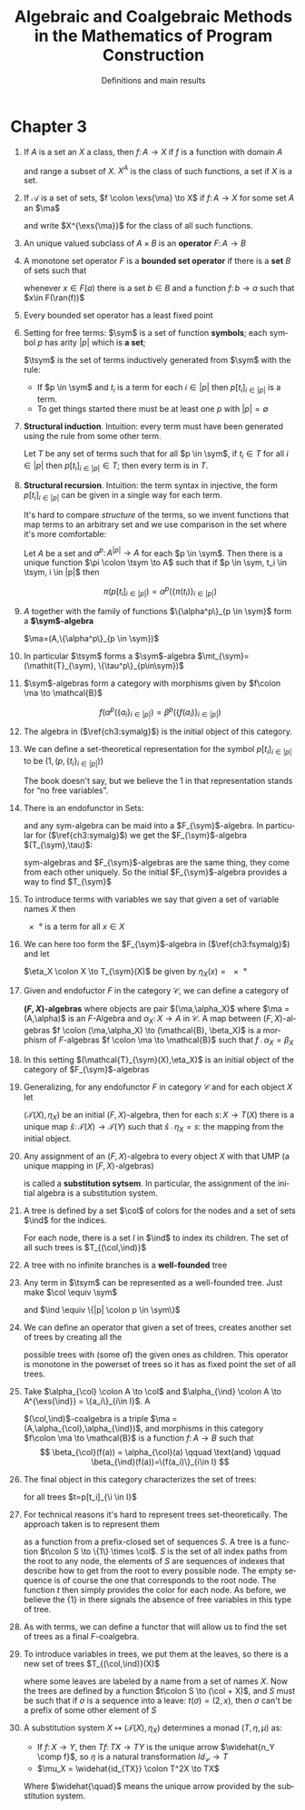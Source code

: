 #+STARTUP: showeverything noindent align inlineimages latexpreview

#+TITLE: Algebraic and Coalgebraic Methods
#+TITLE: in the Mathematics of Program Construction
#+SUBTITLE: Definitions and main results
#+AUTHOR: Matias Bossa
#+AUTHOR: Sebastian Galkin
#+LANGUAGE:  en

#+EXPORT_SELECT_TAGS: export
#+EXPORT_EXCLUDE_TAGS: noexport
#+OPTIONS: H:1 num:1 toc:nil \n:nil ':t   @:t ::t |:t ^:{} _:{} *:t TeX:t LaTeX:t date:nil author:nil

#+LaTeX_CLASS_OPTIONS: []
#+LaTeX_HEADER: \usepackage[a4paper]{geometry}
#+LaTeX_HEADER: \usepackage[]{tikz-cd}
#+LaTeX_HEADER: \newcommand{\exs}[1]{\in\mkern-4mu #1}
#+LaTeX_HEADER: \newcommand{\ma}{\mathcal{A}}
#+LaTeX_HEADER: \newcommand{\mt}{\mathcal{T}}
#+LaTeX_HEADER: \newcommand{\ang}[1]{\langle #1 \rangle}
#+LaTeX_HEADER: \DeclareMathOperator{\ran}{ran}
#+LaTeX_HEADER: \DeclareMathOperator{\sym}{sym}
#+LaTeX_HEADER: \DeclareMathOperator{\tsym}{\mathit{T}_{\sym}}
#+LaTeX_HEADER: \DeclareMathOperator{\col}{col}
#+LaTeX_HEADER: \DeclareMathOperator{\ind}{ind}
#+LaTeX_HEADER: \newcommand{\comp}{\circ\>}


* Chapter 3

** If \(A\) is a set an \(X\) a class, then \(f\colon A \to X\) if \(f\) is a function with domain \(A\)
and range a subset of \(X\). \(X^A\) is the class of such functions, a set if \(X\) is a set.

** If \(\mathcal{A}\) is a set of sets, \(f \colon \exs{\ma} \to X\) if \(f \colon A \to X\) for some set \(A\) an \(\ma\)
and write \(X^{\exs{\ma}}\) for the class of all such functions.

** An unique valued subclass of \(A\times B\) is an *operator* \(F\colon A \to B\)

** A monotone set operator \(F\) is a *bounded set operator* if there is a *set* \(B\) of sets such that
whenever \(x\in F(a)\) there is a set \(b \in B\) and a function \(f\colon b \to a\) such that \(x\in F(\ran(f))\)

** Every bounded set operator has a least fixed point

** Setting for free terms: \(\sym\) is a set of function *symbols*; each symbol \(p\) has arity \(|p|\) which is *a set*;
\(\tsym\) is the set of terms inductively generated from \(\sym\) with the rule:

- If \(p \in \sym\) and \(t_i\) is a term for each \(i \in |p|\) then \(p[t_i]_{i\in|p|}\) is a term.
- To get things started there must be at least one \(p\) with \(|p| = \emptyset\)

** *Structural induction*. Intuition: every term must have been generated using the rule from some other term.

Let \(\mathit{T}\) be any set of terms such that for all \(p \in \sym\), if \(t_i \in \mathit{T}\) for all
\(i \in |p|\) then \(p[t_i]_{i\in|p|} \in \mathit{T}\); then every term is in \(\mathit{T}\).

** *Structural recursion*. Intuition: the term syntax in injective, the form \(p[t_i]_{i\in|p|}\) can be given in a single way for each term.
It's hard  to compare /structure/ of the terms, so we invent functions that map terms to an arbitrary set and we use
comparison in the set where it's more comfortable:

Let \(A\) be a set and \(\alpha^p \colon A^{|p|} \to A\) for each \(p \in \sym\). Then there is a unique function
\(\pi \colon \tsym \to A\) such that if \(p \in \sym, t_i \in \tsym, i \in |p|\) then

\[
\pi(p[t_i]_{i \in |p|}) = \alpha^p(\{\pi(t_i)\}_{i \in |p|})
\]

** \(A\) together with the family of functions \(\{\alpha^p\}_{p \in \sym}\) form a *\(\sym\)-algebra*
\(\ma=(A,\{\alpha^p\}_{p \in \sym})\)

** In particular \(\tsym\) forms a \(\sym\)-algebra \(\mt_{\sym}=(\mathit{T}_{\sym}, \{\tau^p\}_{p\in\sym})\)

\begin{equation}
\label{ch3:symalg}
\tau^p(\{t_i\}_{i\in|p|}) = p[t_i]_{i \in |p|}
\end{equation}

** \(\sym\)-algebras form a category with morphisms given by \(f\colon \ma \to \mathcal{B}\)
\[
f(\alpha^p(\{a_i\}_{i\in|p|}) = \beta^p(\{f(a_i)\}_{i\in|p|})
\]

** The algebra in (\(\ref{ch3:symalg}\)) is the initial object of this category.

** We can define a set-theoretical representation for the symbol \(p[t_i]_{i\in|p|}\) to be \((1,(p,\{t_i\}_{i\in|p|}))\)
The book doesn't say, but we believe the \(1\) in that representation stands for "no free variables".

** There is an endofunctor in Sets:
\begin{gather*}
F_{\sym}(X) = \{1\} \times \sum_{p\in \sym} X^{|p|} \\
F_{\sym}(f)((1,(p,\{a_i\}_{i\in|p|}))) = (1,(p,\{f(a_i)\}_{i\in|p|})
\end{gather*}

and any sym-algebra can be maid into a \(F_{\sym}\)-algebra. In particular for (\(\ref{ch3:symalg}\)) we get
the \(F_{\sym}\)-algebra \((T_{\sym},\tau)\):
\begin{equation}
\label{ch3:fsymalg}
\tau((1,(p,\{t_i\}_{i\in|p|}))) = p[t_i]_{i \in |p|}
\end{equation}

sym-algebras and \(F_{\sym}\)-algebras are the same thing, they come from each other uniquely. So the initial
\(F_{\sym}\)-algebra provides a way to find \(T_{\sym}\)

** To introduce terms with variables we say that given a set of variable names \(X\) then
\(\ang{x}\) is a term for all \(x \in X\)

** We can here too form the \(F_{\sym}\)-algebra in (\(\ref{ch3:fsymalg}\)) and let
\(\eta_X \colon X \to T_{\sym}(X)\) be given by \(\eta_X(x) = \ang{x}\)

** Given and endofuctor \(F\) in the category \(\mathcal{C}\), we can define a category of
*\((F,X)\)-algebras* where objects are pair
\((\ma,\alpha_X)\) where \(\ma = (A,\alpha)\) is an \(F\)-Algebra and
\(\alpha_X \colon X \to A\) in \(\mathcal{C}\). A map between \((F,X)\)-algebras
\(f \colon (\ma,\alpha_X) \to (\mathcal{B}, \beta_X)\) is a morphism of \(F\)-algebras
 \(f \colon \ma \to \mathcal{B}\) such that \(f \comp \alpha_X = \beta_X\)

** In this setting \((\mathcal{T}_{\sym}(X),\eta_X)\) is an initial object of the category of \(F_{\sym}\)-algebras

\begin{equation*}
\begin{tikzcd}
F_{\sym}(T_{\sym}(X)) \arrow[rr, "F_{\sym}(\hat s)"] \arrow[d, "\tau_X"] & &  F_{\sym}(T_{\sym}(Y)) \arrow[d, "\tau_Y"] \\
T_{\sym}(X) \arrow[rr, "\hat s"]                                         &  & T_{\sym}(Y) \\
                                                                         & \arrow[lu, "\eta_X"] X \arrow[ru, "\eta_Y"]
\end{tikzcd}
\end{equation*}

** Generalizing, for any endofunctor \(F\) in category \(\mathcal{C}\) and for each object \(X\) let
\((\mathcal{T}(X),\eta_X)\) be an initial \((F,X)\)-algebra, then for each \(s\colon X \to T(X)\)
there is a unique map \(\hat s \colon \mathcal{T}(X) \to \mathcal{T}(Y)\) such that \(\hat s \comp \eta_X = s\):
the mapping from the initial object.

\begin{equation*}
\begin{tikzcd}
F(T(X)) \arrow[rr, "F(\hat s)"] \arrow[d, "\tau_X"] & &  F(T(Y)) \arrow[d, "\tau_Y"] \\
T(X) \arrow[rr, "\hat s"]                           &  & T(Y) \\
                                                    & \arrow[lu, "\eta_X"] X \arrow[ru, "s"]
\end{tikzcd}
\end{equation*}

** Any assignment of an \((F,X)\)-algebra to every object \(X\) with that UMP (a unique mapping in \((F,X)\)-algebras)
is called a *substitution sytsem*. In particular, the assignment of the initial algebra is a substitution system.

** A tree is defined by a set \(\col\) of colors for the nodes and a set of sets \(\ind\) for the indices.
For each node, there is a set \(I\) in \(\ind\) to index its children. The set of all such trees is
 \(T_{(\col,\ind)}\)

** A tree with no infinite branches is a *well-founded* tree

** Any term in \(\tsym\) can be represented as a well-founded tree. Just make \(\col \equiv \sym\)
and \(\ind \equiv \{|p| \colon p \in \sym\}\)

** We can define an operator that given a set of trees, creates another set of trees by creating all the
possible trees with (some of) the given ones as children. This operator is monotone in the powerset of trees
so it has as fixed point the set of all trees.

** Take \(\alpha_{\col} \colon A \to \col\) and \(\alpha_{\ind} \colon A \to A^{\exs{\ind}} = \{a_i\}_{i\in I}\). A
\((\col,\ind)\)-coalgebra is a triple \(\ma = (A,\alpha_{\col},\alpha_{\ind})\), and morphisms in this
category \(f\colon \ma \to \mathcal{B}\) is a function \(f\colon A \to B\) such that
\[
\beta_{\col}(f(a)) = \alpha_{\col}(a) \qquad \text{and} \qquad \beta_{\ind}(f(a))=\{f(a_i)\}_{i\in I}
\]

** The final object in this category characterizes the set of trees:
\begin{gather*}
\mathcal{T}_{(\col,\ind)} = (T_{(\col,\ind)}, \tau_{\col}, \tau_{\ind}) \\
\tau_{\col}(t) = p \qquad \text{and} \qquad \tau_{\ind} = \{t_i\}_{i \in I}
\end{gather*}
for all trees \(t=p[t_i]_{\i \in I}\)

** For technical reasons it's hard to represent trees set-theoretically. The approach taken is to represent them
as a function from a prefix-closed set of sequences \(S\). A tree is a function \(t\colon S \to \{1\} \times \col\). \(S\) is
the set of all index paths from the root to any node, the elements of \(S\) are sequences of indexes that describe
how to get from the root to every possible node. The empty sequence is of course the one that corresponds to the
root node. The function \(t\) then simply provides the color for each node. As before, we believe the \(\{1\}\) in
there signals the absence of free variables in this type of tree.

** As with terms, we can define a functor that will allow us to find the set of trees as a final \(F\)-coalgebra.
\begin{gather*}
F_{(\col,\ind)}(A) = \{1\} \times (\col \times (A^{\exs{\ind}})) \\
F_{(\col,\ind)}(f)((1,(p,\{a_i\}_{i\in I}))) = (1,(p, \{f(a_i)\}_{i \in I}))
\end{gather*}

** To introduce variables in trees, we put them at the leaves, so there is a new set of trees \(T_{(\col,\ind)}(X)\)
where some leaves are labeled by a name from a set of names \(X\). Now the trees are defined by a function
\(t\colon S \to (\col + X)\), and \(S\) must be such that if \(\sigma\) is a sequence into a leave:
\(t(\sigma) = (2,x)\), then \(\sigma\) can't be a prefix of some other element of \(S\)

** A substitution system \(X \mapsto (\mathcal{T}(X),\eta_X)\) determines a monad \((T,\eta,\mu)\) as:
- If \(f\colon X \to Y\), then \(Tf\colon TX \to TY\) is the unique arrow \(\widehat{n_Y \comp f}\), so \(\eta\) is a natural transformation
 \(Id_\mathcal{C}\to T\)
- \(\mu_X = \widehat{id_{TX}} \colon T^2X \to TX\)
Where \(\widehat{\quad}\) means the unique arrow provided by the substitution system.

\begin{equation*}
\begin{tikzcd}[column sep=7em,row sep=5em]
& FTX \arrow[r, "F(\hat s)"] \arrow[d, "\tau_X"] & FTY \arrow[d, "\tau_Y"] \\
T^2X \arrow[r, "\mu_X = \widehat{id_{TX}}"] & TX \arrow[r, "\widehat{\eta_Y \comp f}"]                               & TY \\
TX \arrow[ur, "id"] \arrow[u, "\eta_{TX} = T\eta_X"]& X \arrow[u, "\eta_X"] \arrow[r,"f"] \arrow[ur, "n_Y \comp f"]   & Y \arrow[u, "\eta_Y"]
\end{tikzcd}
\end{equation*}
